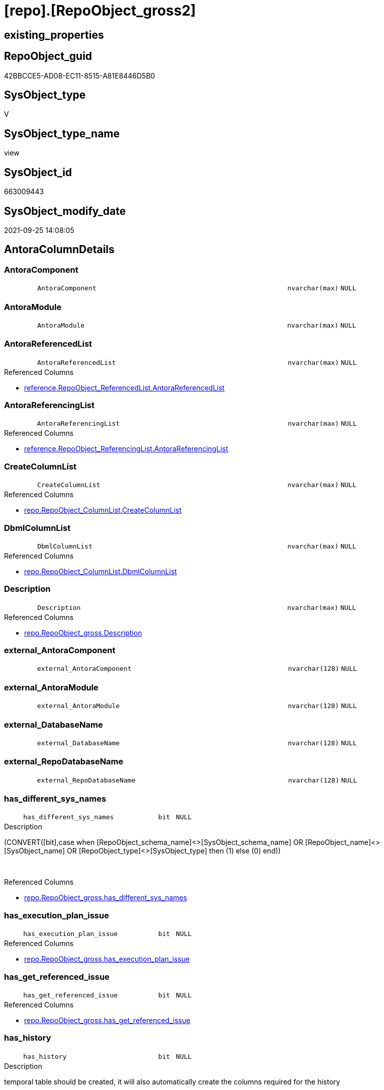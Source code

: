 = [repo].[RepoObject_gross2]

== existing_properties

// tag::existing_properties[]
:ExistsProperty--antorareferencedlist:
:ExistsProperty--antorareferencinglist:
:ExistsProperty--is_repo_managed:
:ExistsProperty--is_ssas:
:ExistsProperty--referencedobjectlist:
:ExistsProperty--sql_modules_definition:
:ExistsProperty--FK:
:ExistsProperty--AntoraIndexList:
:ExistsProperty--Columns:
// end::existing_properties[]

== RepoObject_guid

// tag::RepoObject_guid[]
42BBCCE5-AD08-EC11-8515-A81E8446D5B0
// end::RepoObject_guid[]

== SysObject_type

// tag::SysObject_type[]
V 
// end::SysObject_type[]

== SysObject_type_name

// tag::SysObject_type_name[]
view
// end::SysObject_type_name[]

== SysObject_id

// tag::SysObject_id[]
663009443
// end::SysObject_id[]

== SysObject_modify_date

// tag::SysObject_modify_date[]
2021-09-25 14:08:05
// end::SysObject_modify_date[]

== AntoraColumnDetails

// tag::AntoraColumnDetails[]
[#column-AntoraComponent]
=== AntoraComponent

[cols="d,8m,m,m,m,d"]
|===
|
|AntoraComponent
|nvarchar(max)
|NULL
|
|
|===


[#column-AntoraModule]
=== AntoraModule

[cols="d,8m,m,m,m,d"]
|===
|
|AntoraModule
|nvarchar(max)
|NULL
|
|
|===


[#column-AntoraReferencedList]
=== AntoraReferencedList

[cols="d,8m,m,m,m,d"]
|===
|
|AntoraReferencedList
|nvarchar(max)
|NULL
|
|
|===

.Referenced Columns
--
* xref:reference.RepoObject_ReferencedList.adoc#column-AntoraReferencedList[+reference.RepoObject_ReferencedList.AntoraReferencedList+]
--


[#column-AntoraReferencingList]
=== AntoraReferencingList

[cols="d,8m,m,m,m,d"]
|===
|
|AntoraReferencingList
|nvarchar(max)
|NULL
|
|
|===

.Referenced Columns
--
* xref:reference.RepoObject_ReferencingList.adoc#column-AntoraReferencingList[+reference.RepoObject_ReferencingList.AntoraReferencingList+]
--


[#column-CreateColumnList]
=== CreateColumnList

[cols="d,8m,m,m,m,d"]
|===
|
|CreateColumnList
|nvarchar(max)
|NULL
|
|
|===

.Referenced Columns
--
* xref:repo.RepoObject_ColumnList.adoc#column-CreateColumnList[+repo.RepoObject_ColumnList.CreateColumnList+]
--


[#column-DbmlColumnList]
=== DbmlColumnList

[cols="d,8m,m,m,m,d"]
|===
|
|DbmlColumnList
|nvarchar(max)
|NULL
|
|
|===

.Referenced Columns
--
* xref:repo.RepoObject_ColumnList.adoc#column-DbmlColumnList[+repo.RepoObject_ColumnList.DbmlColumnList+]
--


[#column-Description]
=== Description

[cols="d,8m,m,m,m,d"]
|===
|
|Description
|nvarchar(max)
|NULL
|
|
|===

.Referenced Columns
--
* xref:repo.RepoObject_gross.adoc#column-Description[+repo.RepoObject_gross.Description+]
--


[#column-external_AntoraComponent]
=== external_AntoraComponent

[cols="d,8m,m,m,m,d"]
|===
|
|external_AntoraComponent
|nvarchar(128)
|NULL
|
|
|===


[#column-external_AntoraModule]
=== external_AntoraModule

[cols="d,8m,m,m,m,d"]
|===
|
|external_AntoraModule
|nvarchar(128)
|NULL
|
|
|===


[#column-external_DatabaseName]
=== external_DatabaseName

[cols="d,8m,m,m,m,d"]
|===
|
|external_DatabaseName
|nvarchar(128)
|NULL
|
|
|===


[#column-external_RepoDatabaseName]
=== external_RepoDatabaseName

[cols="d,8m,m,m,m,d"]
|===
|
|external_RepoDatabaseName
|nvarchar(128)
|NULL
|
|
|===


[#column-has_different_sys_names]
=== has_different_sys_names

[cols="d,8m,m,m,m,d"]
|===
|
|has_different_sys_names
|bit
|NULL
|
|
|===

.Description
--
(CONVERT([bit],case when [RepoObject_schema_name]<>[SysObject_schema_name] OR [RepoObject_name]<>[SysObject_name] OR [RepoObject_type]<>[SysObject_type] then (1) else (0) end))
--
{empty} +

.Referenced Columns
--
* xref:repo.RepoObject_gross.adoc#column-has_different_sys_names[+repo.RepoObject_gross.has_different_sys_names+]
--


[#column-has_execution_plan_issue]
=== has_execution_plan_issue

[cols="d,8m,m,m,m,d"]
|===
|
|has_execution_plan_issue
|bit
|NULL
|
|
|===

.Referenced Columns
--
* xref:repo.RepoObject_gross.adoc#column-has_execution_plan_issue[+repo.RepoObject_gross.has_execution_plan_issue+]
--


[#column-has_get_referenced_issue]
=== has_get_referenced_issue

[cols="d,8m,m,m,m,d"]
|===
|
|has_get_referenced_issue
|bit
|NULL
|
|
|===

.Referenced Columns
--
* xref:repo.RepoObject_gross.adoc#column-has_get_referenced_issue[+repo.RepoObject_gross.has_get_referenced_issue+]
--


[#column-has_history]
=== has_history

[cols="d,8m,m,m,m,d"]
|===
|
|has_history
|bit
|NULL
|
|
|===

.Description
--
temporal table should be created, it will also automatically create the columns required for the history
--
{empty} +

.Referenced Columns
--
* xref:repo.RepoObject_gross.adoc#column-has_history[+repo.RepoObject_gross.has_history+]
--


[#column-has_history_columns]
=== has_history_columns

[cols="d,8m,m,m,m,d"]
|===
|
|has_history_columns
|bit
|NULL
|
|
|===

.Description
--
history columns are created. Can be used if only these columns are required, but not the related history table
--
{empty} +

.Referenced Columns
--
* xref:repo.RepoObject_gross.adoc#column-has_history_columns[+repo.RepoObject_gross.has_history_columns+]
--


[#column-history_schema_name]
=== history_schema_name

[cols="d,8m,m,m,m,d"]
|===
|
|history_schema_name
|nvarchar(128)
|NULL
|
|
|===

.Description
--
the final history_schema_name will be defined in xref:sqldb:repo.RepoObject_SqlCreateTable.adoc[] +
it looks like this column here is currently not used and should or could be deleted
--
{empty} +

.Referenced Columns
--
* xref:repo.RepoObject_gross.adoc#column-history_schema_name[+repo.RepoObject_gross.history_schema_name+]
--


[#column-history_table_name]
=== history_table_name

[cols="d,8m,m,m,m,d"]
|===
|
|history_table_name
|nvarchar(128)
|NULL
|
|
|===

.Description
--
the final history_table_name will be defined in xref:sqldb:repo.RepoObject_SqlCreateTable.adoc[] +
it looks like this column here is currently not used and should or could be deleted
--
{empty} +

.Referenced Columns
--
* xref:repo.RepoObject_gross.adoc#column-history_table_name[+repo.RepoObject_gross.history_table_name+]
--


[#column-Inheritance_StringAggSeparatorSql]
=== Inheritance_StringAggSeparatorSql

[cols="d,8m,m,m,m,d"]
|===
|
|Inheritance_StringAggSeparatorSql
|nvarchar(4000)
|NULL
|
|
|===

.Referenced Columns
--
* xref:repo.RepoObject_gross.adoc#column-Inheritance_StringAggSeparatorSql[+repo.RepoObject_gross.Inheritance_StringAggSeparatorSql+]
--


[#column-InheritanceDefinition]
=== InheritanceDefinition

[cols="d,8m,m,m,m,d"]
|===
|
|InheritanceDefinition
|nvarchar(4000)
|NULL
|
|
|===

.Referenced Columns
--
* xref:repo.RepoObject_gross.adoc#column-InheritanceDefinition[+repo.RepoObject_gross.InheritanceDefinition+]
--


[#column-InheritanceType]
=== InheritanceType

[cols="d,8m,m,m,m,d"]
|===
|
|InheritanceType
|tinyint
|NULL
|
|
|===

.Referenced Columns
--
* xref:repo.RepoObject_gross.adoc#column-InheritanceType[+repo.RepoObject_gross.InheritanceType+]
--


[#column-is_DocsExclude]
=== is_DocsExclude

[cols="d,8m,m,m,m,d"]
|===
|
|is_DocsExclude
|bit
|NOT NULL
|
|
|===

.Referenced Columns
--
* xref:repo.RepoObject_gross.adoc#column-is_DocsExclude[+repo.RepoObject_gross.is_DocsExclude+]
--


[#column-is_DocsOutput]
=== is_DocsOutput

[cols="d,8m,m,m,m,d"]
|===
|
|is_DocsOutput
|int
|NULL
|
|
|===

.Referenced Columns
--
* xref:repo.RepoObject_gross.adoc#column-is_DocsOutput[+repo.RepoObject_gross.is_DocsOutput+]
--

.Referencing Columns
--
* xref:docs.RepoObject_Adoc.adoc#column-is_DocsOutput[+docs.RepoObject_Adoc.is_DocsOutput+]
--


[#column-is_external]
=== is_external

[cols="d,8m,m,m,m,d"]
|===
|
|is_external
|bit
|NOT NULL
|
|
|===


[#column-is_in_reference]
=== is_in_reference

[cols="d,8m,m,m,m,d"]
|===
|
|is_in_reference
|int
|NOT NULL
|
|
|===

.Referenced Columns
--
* xref:repo.RepoObject_gross.adoc#column-is_in_reference[+repo.RepoObject_gross.is_in_reference+]
--


[#column-is_persistence]
=== is_persistence

[cols="d,8m,m,m,m,d"]
|===
|
|is_persistence
|bit
|NULL
|
|
|===

.Referenced Columns
--
* xref:repo.RepoObject_gross.adoc#column-is_persistence[+repo.RepoObject_gross.is_persistence+]
--


[#column-is_persistence_check_duplicate_per_pk]
=== is_persistence_check_duplicate_per_pk

[cols="d,8m,m,m,m,d"]
|===
|
|is_persistence_check_duplicate_per_pk
|bit
|NULL
|
|
|===

.Description
--
persistence source should be checked for duplicates per entry in the primary key. +
This requires a (real or virtual) PK defined in the source
--
{empty} +

.Referenced Columns
--
* xref:repo.RepoObject_gross.adoc#column-is_persistence_check_duplicate_per_pk[+repo.RepoObject_gross.is_persistence_check_duplicate_per_pk+]
--


[#column-is_persistence_check_for_empty_source]
=== is_persistence_check_for_empty_source

[cols="d,8m,m,m,m,d"]
|===
|
|is_persistence_check_for_empty_source
|bit
|NULL
|
|
|===

.Description
--
persistence source should be checked empty source, empty source should not be persisted
--
{empty} +

.Referenced Columns
--
* xref:repo.RepoObject_gross.adoc#column-is_persistence_check_for_empty_source[+repo.RepoObject_gross.is_persistence_check_for_empty_source+]
--


[#column-is_persistence_delete_changed]
=== is_persistence_delete_changed

[cols="d,8m,m,m,m,d"]
|===
|
|is_persistence_delete_changed
|bit
|NULL
|
|
|===

.Description
--
changed columns should be deleted in persistence target +
An alternative option is 'is_persistence_update_changed' +
This requires a (real or virtual) PK defined in the source
--
{empty} +

.Referenced Columns
--
* xref:repo.RepoObject_gross.adoc#column-is_persistence_delete_changed[+repo.RepoObject_gross.is_persistence_delete_changed+]
--


[#column-is_persistence_delete_missing]
=== is_persistence_delete_missing

[cols="d,8m,m,m,m,d"]
|===
|
|is_persistence_delete_missing
|bit
|NULL
|
|
|===

.Description
--
missing columns should be deleted in persistence target +
This requires a (real or virtual) PK defined in the source
--
{empty} +

.Referenced Columns
--
* xref:repo.RepoObject_gross.adoc#column-is_persistence_delete_missing[+repo.RepoObject_gross.is_persistence_delete_missing+]
--


[#column-is_persistence_insert]
=== is_persistence_insert

[cols="d,8m,m,m,m,d"]
|===
|
|is_persistence_insert
|bit
|NULL
|
|
|===

.Description
--
missing columns or all columns should be inserted into persistence target +
The final result depends on other settings

* 'is_persistence_truncate' = 1 and 'is_persistence_insert' = 1 will just truncate the persistence target and insert all entries from persistence source
* if a (real or virtual) PK is defined in the source, the insert can be combined with delete and update

--
{empty} +

.Referenced Columns
--
* xref:repo.RepoObject_gross.adoc#column-is_persistence_insert[+repo.RepoObject_gross.is_persistence_insert+]
--


[#column-is_persistence_merge_delete_missing]
=== is_persistence_merge_delete_missing

[cols="d,8m,m,m,m,d"]
|===
|
|is_persistence_merge_delete_missing
|bit
|NULL
|
|
|===

.Description
--
missing columns should be deleted in persistence target +
This requires a (real or virtual) PK defined in the source
--
{empty} +

.Referenced Columns
--
* xref:repo.RepoObject_gross.adoc#column-is_persistence_merge_delete_missing[+repo.RepoObject_gross.is_persistence_merge_delete_missing+]
--


[#column-is_persistence_merge_insert]
=== is_persistence_merge_insert

[cols="d,8m,m,m,m,d"]
|===
|
|is_persistence_merge_insert
|bit
|NULL
|
|
|===

.Description
--
missing columns or all columns should be inserted into persistence target +
The final result depends on other settings

* 'is_persistence_truncate' = 1 and 'is_persistence_insert' = 1 will just truncate the persistence target and insert all entries from persistence source
* if a (real or virtual) PK is defined in the source, the insert can be combined with delete and update

--
{empty} +

.Referenced Columns
--
* xref:repo.RepoObject_gross.adoc#column-is_persistence_merge_insert[+repo.RepoObject_gross.is_persistence_merge_insert+]
--


[#column-is_persistence_merge_update_changed]
=== is_persistence_merge_update_changed

[cols="d,8m,m,m,m,d"]
|===
|
|is_persistence_merge_update_changed
|bit
|NULL
|
|
|===

.Description
--
changed columns should be updated in persistence target +
An alternative option is 'is_persistence_delete_changed' +
This requires a (real or virtual) PK defined in the source
--
{empty} +

.Referenced Columns
--
* xref:repo.RepoObject_gross.adoc#column-is_persistence_merge_update_changed[+repo.RepoObject_gross.is_persistence_merge_update_changed+]
--


[#column-is_persistence_truncate]
=== is_persistence_truncate

[cols="d,8m,m,m,m,d"]
|===
|
|is_persistence_truncate
|bit
|NULL
|
|
|===

.Referenced Columns
--
* xref:repo.RepoObject_gross.adoc#column-is_persistence_truncate[+repo.RepoObject_gross.is_persistence_truncate+]
--


[#column-is_persistence_update_changed]
=== is_persistence_update_changed

[cols="d,8m,m,m,m,d"]
|===
|
|is_persistence_update_changed
|bit
|NULL
|
|
|===

.Description
--
changed columns should be updated in persistence target +
An alternative option is 'is_persistence_delete_changed' +
This requires a (real or virtual) PK defined in the source
--
{empty} +

.Referenced Columns
--
* xref:repo.RepoObject_gross.adoc#column-is_persistence_update_changed[+repo.RepoObject_gross.is_persistence_update_changed+]
--


[#column-is_repo_managed]
=== is_repo_managed

[cols="d,8m,m,m,m,d"]
|===
|
|is_repo_managed
|bit
|NULL
|
|
|===

.Referenced Columns
--
* xref:repo.RepoObject_gross.adoc#column-is_repo_managed[+repo.RepoObject_gross.is_repo_managed+]
--


[#column-is_RepoObject_name_uniqueidentifier]
=== is_RepoObject_name_uniqueidentifier

[cols="d,8m,m,m,m,d"]
|===
|
|is_RepoObject_name_uniqueidentifier
|int
|NOT NULL
|
|
|===

.Description
--
(case when TRY_CAST([RepoObject_name] AS [uniqueidentifier]) IS NULL then (0) else (1) end)
--
{empty} +

.Referenced Columns
--
* xref:repo.RepoObject_gross.adoc#column-is_RepoObject_name_uniqueidentifier[+repo.RepoObject_gross.is_RepoObject_name_uniqueidentifier+]
--


[#column-is_required_ObjectMerge]
=== is_required_ObjectMerge

[cols="d,8m,m,m,m,d"]
|===
|
|is_required_ObjectMerge
|bit
|NULL
|
|
|===

.Referenced Columns
--
* xref:repo.RepoObject_gross.adoc#column-is_required_ObjectMerge[+repo.RepoObject_gross.is_required_ObjectMerge+]
--


[#column-is_ssas]
=== is_ssas

[cols="d,8m,m,m,m,d"]
|===
|
|is_ssas
|bit
|NOT NULL
|
|
|===

.Referenced Columns
--
* xref:repo.RepoObject_gross.adoc#column-is_ssas[+repo.RepoObject_gross.is_ssas+]
--


[#column-is_SysObject_missing]
=== is_SysObject_missing

[cols="d,8m,m,m,m,d"]
|===
|
|is_SysObject_missing
|bit
|NULL
|
|
|===

.Referenced Columns
--
* xref:repo.RepoObject_gross.adoc#column-is_SysObject_missing[+repo.RepoObject_gross.is_SysObject_missing+]
--


[#column-is_SysObject_name_uniqueidentifier]
=== is_SysObject_name_uniqueidentifier

[cols="d,8m,m,m,m,d"]
|===
|
|is_SysObject_name_uniqueidentifier
|int
|NOT NULL
|
|
|===

.Description
--
(case when TRY_CAST([SysObject_name] AS [uniqueidentifier]) IS NULL then (0) else (1) end)
--
{empty} +

.Referenced Columns
--
* xref:repo.RepoObject_gross.adoc#column-is_SysObject_name_uniqueidentifier[+repo.RepoObject_gross.is_SysObject_name_uniqueidentifier+]
--


[#column-modify_dt]
=== modify_dt

[cols="d,8m,m,m,m,d"]
|===
|
|modify_dt
|datetime
|NOT NULL
|
|
|===

.Referenced Columns
--
* xref:repo.RepoObject_gross.adoc#column-modify_dt[+repo.RepoObject_gross.modify_dt+]
--


[#column-node_id]
=== node_id

[cols="d,8m,m,m,m,d"]
|===
|
|node_id
|bigint
|NULL
|
|
|===

.Description
--
(CONVERT([bigint],[SysObject_id])*(10000))
--
{empty} +

.Referenced Columns
--
* xref:repo.RepoObject_gross.adoc#column-node_id[+repo.RepoObject_gross.node_id+]
--


[#column-persistence_source_RepoObject_fullname]
=== persistence_source_RepoObject_fullname

[cols="d,8m,m,m,m,d"]
|===
|
|persistence_source_RepoObject_fullname
|nvarchar(261)
|NULL
|
|
|===

.Description
--
(concat('[',[RepoObject_schema_name],'].[',[RepoObject_name],']'))
--
{empty} +

.Referenced Columns
--
* xref:repo.RepoObject_gross.adoc#column-persistence_source_RepoObject_fullname[+repo.RepoObject_gross.persistence_source_RepoObject_fullname+]
--


[#column-persistence_source_RepoObject_fullname2]
=== persistence_source_RepoObject_fullname2

[cols="d,8m,m,m,m,d"]
|===
|
|persistence_source_RepoObject_fullname2
|nvarchar(257)
|NULL
|
|
|===

.Description
--
(concat([RepoObject_schema_name],'.',[RepoObject_name]))
--
{empty} +

.Referenced Columns
--
* xref:repo.RepoObject_gross.adoc#column-persistence_source_RepoObject_fullname2[+repo.RepoObject_gross.persistence_source_RepoObject_fullname2+]
--


[#column-persistence_source_RepoObject_guid]
=== persistence_source_RepoObject_guid

[cols="d,8m,m,m,m,d"]
|===
|
|persistence_source_RepoObject_guid
|uniqueidentifier
|NULL
|
|
|===

.Referenced Columns
--
* xref:repo.RepoObject_gross.adoc#column-persistence_source_RepoObject_guid[+repo.RepoObject_gross.persistence_source_RepoObject_guid+]
--


[#column-persistence_source_RepoObject_xref]
=== persistence_source_RepoObject_xref

[cols="d,8m,m,m,m,d"]
|===
|
|persistence_source_RepoObject_xref
|nvarchar(269)
|NULL
|
|
|===

.Referenced Columns
--
* xref:repo.RepoObject_gross.adoc#column-persistence_source_RepoObject_xref[+repo.RepoObject_gross.persistence_source_RepoObject_xref+]
--


[#column-persistence_source_SysObject_fullname]
=== persistence_source_SysObject_fullname

[cols="d,8m,m,m,m,d"]
|===
|
|persistence_source_SysObject_fullname
|nvarchar(261)
|NULL
|
|
|===

.Description
--
(concat('[',[SysObject_schema_name],'].[',[SysObject_name],']'))
--
{empty} +

.Referenced Columns
--
* xref:repo.RepoObject_gross.adoc#column-persistence_source_SysObject_fullname[+repo.RepoObject_gross.persistence_source_SysObject_fullname+]
--


[#column-persistence_source_SysObject_fullname2]
=== persistence_source_SysObject_fullname2

[cols="d,8m,m,m,m,d"]
|===
|
|persistence_source_SysObject_fullname2
|nvarchar(257)
|NULL
|
|
|===

.Description
--
(concat([SysObject_schema_name],'.',[SysObject_name]))
--
{empty} +

.Referenced Columns
--
* xref:repo.RepoObject_gross.adoc#column-persistence_source_SysObject_fullname2[+repo.RepoObject_gross.persistence_source_SysObject_fullname2+]
--


[#column-persistence_source_SysObject_xref]
=== persistence_source_SysObject_xref

[cols="d,8m,m,m,m,d"]
|===
|
|persistence_source_SysObject_xref
|nvarchar(269)
|NULL
|
|
|===

.Referenced Columns
--
* xref:repo.RepoObject_gross.adoc#column-persistence_source_SysObject_xref[+repo.RepoObject_gross.persistence_source_SysObject_xref+]
--


[#column-PersistenceCompareColumnList]
=== PersistenceCompareColumnList

[cols="d,8m,m,m,m,d"]
|===
|
|PersistenceCompareColumnList
|nvarchar(max)
|NULL
|
|
|===

.Referenced Columns
--
* xref:repo.RepoObject_ColumnList.adoc#column-PersistenceCompareColumnList[+repo.RepoObject_ColumnList.PersistenceCompareColumnList+]
--


[#column-PersistenceInsertColumnList]
=== PersistenceInsertColumnList

[cols="d,8m,m,m,m,d"]
|===
|
|PersistenceInsertColumnList
|nvarchar(max)
|NULL
|
|
|===

.Referenced Columns
--
* xref:repo.RepoObject_ColumnList.adoc#column-PersistenceInsertColumnList[+repo.RepoObject_ColumnList.PersistenceInsertColumnList+]
--


[#column-PersistenceUpdateColumnList]
=== PersistenceUpdateColumnList

[cols="d,8m,m,m,m,d"]
|===
|
|PersistenceUpdateColumnList
|nvarchar(max)
|NULL
|
|
|===

.Referenced Columns
--
* xref:repo.RepoObject_ColumnList.adoc#column-PersistenceUpdateColumnList[+repo.RepoObject_ColumnList.PersistenceUpdateColumnList+]
--


[#column-pk_index_guid]
=== pk_index_guid

[cols="d,8m,m,m,m,d"]
|===
|
|pk_index_guid
|uniqueidentifier
|NULL
|
|
|===

.Referenced Columns
--
* xref:repo.RepoObject_gross.adoc#column-pk_index_guid[+repo.RepoObject_gross.pk_index_guid+]
--


[#column-pk_IndexPatternColumnDatatype]
=== pk_IndexPatternColumnDatatype

[cols="d,8m,m,m,m,d"]
|===
|
|pk_IndexPatternColumnDatatype
|nvarchar(4000)
|NULL
|
|
|===

.Referenced Columns
--
* xref:repo.RepoObject_gross.adoc#column-pk_IndexPatternColumnDatatype[+repo.RepoObject_gross.pk_IndexPatternColumnDatatype+]
--


[#column-pk_IndexPatternColumnName]
=== pk_IndexPatternColumnName

[cols="d,8m,m,m,m,d"]
|===
|
|pk_IndexPatternColumnName
|nvarchar(4000)
|NULL
|
|
|===

.Referenced Columns
--
* xref:repo.RepoObject_gross.adoc#column-pk_IndexPatternColumnName[+repo.RepoObject_gross.pk_IndexPatternColumnName+]
--


[#column-pk_IndexPatternColumnName_new]
=== pk_IndexPatternColumnName_new

[cols="d,8m,m,m,m,d"]
|===
|
|pk_IndexPatternColumnName_new
|nvarchar(4000)
|NULL
|
|
|===

.Referenced Columns
--
* xref:repo.RepoObject_gross.adoc#column-pk_IndexPatternColumnName_new[+repo.RepoObject_gross.pk_IndexPatternColumnName_new+]
--


[#column-pk_IndexSemanticGroup]
=== pk_IndexSemanticGroup

[cols="d,8m,m,m,m,d"]
|===
|
|pk_IndexSemanticGroup
|nvarchar(512)
|NULL
|
|
|===

.Referenced Columns
--
* xref:repo.RepoObject_gross.adoc#column-pk_IndexSemanticGroup[+repo.RepoObject_gross.pk_IndexSemanticGroup+]
--


[#column-Property_ms_description]
=== Property_ms_description

[cols="d,8m,m,m,m,d"]
|===
|
|Property_ms_description
|nvarchar(4000)
|NULL
|
|
|===

.Referenced Columns
--
* xref:repo.RepoObject_gross.adoc#column-Property_ms_description[+repo.RepoObject_gross.Property_ms_description+]
--


[#column-Repo_history_table_guid]
=== Repo_history_table_guid

[cols="d,8m,m,m,m,d"]
|===
|
|Repo_history_table_guid
|uniqueidentifier
|NULL
|
|
|===

.Referenced Columns
--
* xref:repo.RepoObject_gross.adoc#column-Repo_history_table_guid[+repo.RepoObject_gross.Repo_history_table_guid+]
--


[#column-Repo_temporal_type]
=== Repo_temporal_type

[cols="d,8m,m,m,m,d"]
|===
|
|Repo_temporal_type
|tinyint
|NULL
|
|
|===

.Description
--
reference in [repo_sys].[type]
--
{empty} +

.Referenced Columns
--
* xref:repo.RepoObject_gross.adoc#column-Repo_temporal_type[+repo.RepoObject_gross.Repo_temporal_type+]
--


[#column-RepoObject_fullname]
=== RepoObject_fullname

[cols="d,8m,m,m,m,d"]
|===
|
|RepoObject_fullname
|nvarchar(261)
|NOT NULL
|
|
|===

.Description
--
(concat('[',[RepoObject_schema_name],'].[',[RepoObject_name],']'))
--
{empty} +

.Referenced Columns
--
* xref:repo.RepoObject_gross.adoc#column-RepoObject_fullname[+repo.RepoObject_gross.RepoObject_fullname+]
--


[#column-RepoObject_fullname2]
=== RepoObject_fullname2

[cols="d,8m,m,m,m,d"]
|===
|
|RepoObject_fullname2
|nvarchar(257)
|NOT NULL
|
|
|===

.Description
--
(concat([RepoObject_schema_name],'.',[RepoObject_name]))
--
{empty} +

.Referenced Columns
--
* xref:repo.RepoObject_gross.adoc#column-RepoObject_fullname2[+repo.RepoObject_gross.RepoObject_fullname2+]
--


[#column-RepoObject_guid]
=== RepoObject_guid

[cols="d,8m,m,m,m,d"]
|===
|
|RepoObject_guid
|uniqueidentifier
|NOT NULL
|
|
|===

.Referenced Columns
--
* xref:repo.RepoObject_gross.adoc#column-RepoObject_guid[+repo.RepoObject_gross.RepoObject_guid+]
--

.Referencing Columns
--
* xref:docs.RepoObject_Adoc.adoc#column-RepoObject_guid[+docs.RepoObject_Adoc.RepoObject_guid+]
* xref:property.RepoObjectProperty_Collect_source_ROGross.adoc#column-RepoObject_guid[+property.RepoObjectProperty_Collect_source_ROGross.RepoObject_guid+]
--


[#column-RepoObject_name]
=== RepoObject_name

[cols="d,8m,m,m,m,d"]
|===
|
|RepoObject_name
|nvarchar(128)
|NOT NULL
|
|
|===

.Referenced Columns
--
* xref:repo.RepoObject_gross.adoc#column-RepoObject_name[+repo.RepoObject_gross.RepoObject_name+]
--


[#column-RepoObject_Referencing_Count]
=== RepoObject_Referencing_Count

[cols="d,8m,m,m,m,d"]
|===
|
|RepoObject_Referencing_Count
|int
|NULL
|
|
|===

.Referenced Columns
--
* xref:repo.RepoObject_gross.adoc#column-RepoObject_Referencing_Count[+repo.RepoObject_gross.RepoObject_Referencing_Count+]
--


[#column-RepoObject_schema_name]
=== RepoObject_schema_name

[cols="d,8m,m,m,m,d"]
|===
|
|RepoObject_schema_name
|nvarchar(128)
|NOT NULL
|
|
|===

.Referenced Columns
--
* xref:repo.RepoObject_gross.adoc#column-RepoObject_schema_name[+repo.RepoObject_gross.RepoObject_schema_name+]
--


[#column-RepoObject_type]
=== RepoObject_type

[cols="d,8m,m,m,m,d"]
|===
|
|RepoObject_type
|char(2)
|NOT NULL
|
|
|===

.Description
--
reference in [repo_sys].[type]
--
{empty} +

.Referenced Columns
--
* xref:repo.RepoObject_gross.adoc#column-RepoObject_type[+repo.RepoObject_gross.RepoObject_type+]
--


[#column-RepoObject_type_name]
=== RepoObject_type_name

[cols="d,8m,m,m,m,d"]
|===
|
|RepoObject_type_name
|nvarchar(128)
|NULL
|
|
|===

.Referenced Columns
--
* xref:repo.RepoObject_gross.adoc#column-RepoObject_type_name[+repo.RepoObject_gross.RepoObject_type_name+]
--


[#column-source_filter]
=== source_filter

[cols="d,8m,m,m,m,d"]
|===
|
|source_filter
|nvarchar(4000)
|NULL
|
|
|===

.Referenced Columns
--
* xref:repo.RepoObject_gross.adoc#column-source_filter[+repo.RepoObject_gross.source_filter+]
--


[#column-sql_modules_antora]
=== sql_modules_antora

[cols="d,8m,m,m,m,d"]
|===
|
|sql_modules_antora
|nvarchar(max)
|NULL
|
|
|===


[#column-sql_modules_definition]
=== sql_modules_definition

[cols="d,8m,m,m,m,d"]
|===
|
|sql_modules_definition
|nvarchar(max)
|NULL
|
|
|===

.Referenced Columns
--
* xref:sqlparse.RepoObject_SqlModules_Repo_Sys.adoc#column-sql_modules_definition[+sqlparse.RepoObject_SqlModules_Repo_Sys.sql_modules_definition+]
--


[#column-sql_modules_formatted]
=== sql_modules_formatted

[cols="d,8m,m,m,m,d"]
|===
|
|sql_modules_formatted
|nvarchar(max)
|NULL
|
|
|===

.Referenced Columns
--
* xref:sqlparse.RepoObject_SqlModules_Repo_Sys.adoc#column-sql_modules_formatted[+sqlparse.RepoObject_SqlModules_Repo_Sys.sql_modules_formatted+]
--


[#column-sql_modules_formatted2]
=== sql_modules_formatted2

[cols="d,8m,m,m,m,d"]
|===
|
|sql_modules_formatted2
|nvarchar(max)
|NULL
|
|
|===

.Referenced Columns
--
* xref:sqlparse.RepoObject_SqlModules_Repo_Sys.adoc#column-sql_modules_formatted2[+sqlparse.RepoObject_SqlModules_Repo_Sys.sql_modules_formatted2+]
--


[#column-SysObject_fullname]
=== SysObject_fullname

[cols="d,8m,m,m,m,d"]
|===
|
|SysObject_fullname
|nvarchar(261)
|NOT NULL
|
|
|===

.Description
--
(concat('[',[SysObject_schema_name],'].[',[SysObject_name],']'))
--
{empty} +

.Referenced Columns
--
* xref:repo.RepoObject_gross.adoc#column-SysObject_fullname[+repo.RepoObject_gross.SysObject_fullname+]
--


[#column-SysObject_fullname2]
=== SysObject_fullname2

[cols="d,8m,m,m,m,d"]
|===
|
|SysObject_fullname2
|nvarchar(257)
|NOT NULL
|
|
|===

.Description
--
(concat([SysObject_schema_name],'.',[SysObject_name]))
--
{empty} +

.Referenced Columns
--
* xref:repo.RepoObject_gross.adoc#column-SysObject_fullname2[+repo.RepoObject_gross.SysObject_fullname2+]
--


[#column-SysObject_id]
=== SysObject_id

[cols="d,8m,m,m,m,d"]
|===
|
|SysObject_id
|int
|NULL
|
|
|===

.Referenced Columns
--
* xref:repo.RepoObject_gross.adoc#column-SysObject_id[+repo.RepoObject_gross.SysObject_id+]
--


[#column-SysObject_modify_date]
=== SysObject_modify_date

[cols="d,8m,m,m,m,d"]
|===
|
|SysObject_modify_date
|datetime
|NULL
|
|
|===

.Referenced Columns
--
* xref:repo.RepoObject_gross.adoc#column-SysObject_modify_date[+repo.RepoObject_gross.SysObject_modify_date+]
--


[#column-SysObject_name]
=== SysObject_name

[cols="d,8m,m,m,m,d"]
|===
|
|SysObject_name
|nvarchar(128)
|NOT NULL
|
|
|===

.Referenced Columns
--
* xref:repo.RepoObject_gross.adoc#column-SysObject_name[+repo.RepoObject_gross.SysObject_name+]
--


[#column-SysObject_parent_object_id]
=== SysObject_parent_object_id

[cols="d,8m,m,m,m,d"]
|===
|
|SysObject_parent_object_id
|int
|NOT NULL
|
|
|===

.Referenced Columns
--
* xref:repo.RepoObject_gross.adoc#column-SysObject_parent_object_id[+repo.RepoObject_gross.SysObject_parent_object_id+]
--


[#column-SysObject_query_executed_dt]
=== SysObject_query_executed_dt

[cols="d,8m,m,m,m,d"]
|===
|
|SysObject_query_executed_dt
|datetime
|NULL
|
|
|===

.Referenced Columns
--
* xref:repo.RepoObject_gross.adoc#column-SysObject_query_executed_dt[+repo.RepoObject_gross.SysObject_query_executed_dt+]
--


[#column-SysObject_query_plan]
=== SysObject_query_plan

[cols="d,8m,m,m,m,d"]
|===
|
|SysObject_query_plan
|xml
|NULL
|
|
|===

.Referenced Columns
--
* xref:repo.RepoObject_gross.adoc#column-SysObject_query_plan[+repo.RepoObject_gross.SysObject_query_plan+]
--


[#column-SysObject_query_sql]
=== SysObject_query_sql

[cols="d,8m,m,m,m,d"]
|===
|
|SysObject_query_sql
|nvarchar(406)
|NOT NULL
|
|
|===

.Description
--
(concat('SELECT * FROM [',[repo].[fs_dwh_database_name](),'].[',[SysObject_schema_name],'].[',[SysObject_name],']'))
--
{empty} +

.Referenced Columns
--
* xref:repo.RepoObject_gross.adoc#column-SysObject_query_sql[+repo.RepoObject_gross.SysObject_query_sql+]
--


[#column-SysObject_schema_name]
=== SysObject_schema_name

[cols="d,8m,m,m,m,d"]
|===
|
|SysObject_schema_name
|nvarchar(128)
|NOT NULL
|
|
|===

.Referenced Columns
--
* xref:repo.RepoObject_gross.adoc#column-SysObject_schema_name[+repo.RepoObject_gross.SysObject_schema_name+]
--


[#column-SysObject_type]
=== SysObject_type

[cols="d,8m,m,m,m,d"]
|===
|
|SysObject_type
|char(2)
|NULL
|
|
|===

.Description
--
reference in [repo_sys].[type]
--
{empty} +

.Referenced Columns
--
* xref:repo.RepoObject_gross.adoc#column-SysObject_type[+repo.RepoObject_gross.SysObject_type+]
--


[#column-SysObject_type_name]
=== SysObject_type_name

[cols="d,8m,m,m,m,d"]
|===
|
|SysObject_type_name
|nvarchar(128)
|NULL
|
|
|===

.Referenced Columns
--
* xref:repo.RepoObject_gross.adoc#column-SysObject_type_name[+repo.RepoObject_gross.SysObject_type_name+]
--


[#column-tables_dataCategory]
=== tables_dataCategory

[cols="d,8m,m,m,m,d"]
|===
|
|tables_dataCategory
|nvarchar(500)
|NULL
|
|
|===

.Referenced Columns
--
* xref:repo.RepoObject_gross.adoc#column-tables_dataCategory[+repo.RepoObject_gross.tables_dataCategory+]
--


[#column-tables_description]
=== tables_description

[cols="d,8m,m,m,m,d"]
|===
|
|tables_description
|nvarchar(max)
|NULL
|
|
|===

.Referenced Columns
--
* xref:repo.RepoObject_gross.adoc#column-tables_description[+repo.RepoObject_gross.tables_description+]
--


[#column-tables_isHidden]
=== tables_isHidden

[cols="d,8m,m,m,m,d"]
|===
|
|tables_isHidden
|bit
|NULL
|
|
|===

.Referenced Columns
--
* xref:repo.RepoObject_gross.adoc#column-tables_isHidden[+repo.RepoObject_gross.tables_isHidden+]
--


[#column-target_filter]
=== target_filter

[cols="d,8m,m,m,m,d"]
|===
|
|target_filter
|nvarchar(4000)
|NULL
|
|
|===

.Referenced Columns
--
* xref:repo.RepoObject_gross.adoc#column-target_filter[+repo.RepoObject_gross.target_filter+]
--


[#column-temporal_type]
=== temporal_type

[cols="d,8m,m,m,m,d"]
|===
|
|temporal_type
|tinyint
|NULL
|
|
|===

.Description
--
(CONVERT([tinyint],case [has_history] when (1) then (2) else (0) end))
--
{empty} +

.Referenced Columns
--
* xref:repo.RepoObject_gross.adoc#column-temporal_type[+repo.RepoObject_gross.temporal_type+]
--


[#column-usp_persistence_name]
=== usp_persistence_name

[cols="d,8m,m,m,m,d"]
|===
|
|usp_persistence_name
|nvarchar(140)
|NOT NULL
|
|
|===

.Description
--
('usp_PERSIST_'+[RepoObject_name])
--
{empty} +

.Referenced Columns
--
* xref:repo.RepoObject_gross.adoc#column-usp_persistence_name[+repo.RepoObject_gross.usp_persistence_name+]
--


[#column-usp_persistence_RepoObject_guid]
=== usp_persistence_RepoObject_guid

[cols="d,8m,m,m,m,d"]
|===
|
|usp_persistence_RepoObject_guid
|uniqueidentifier
|NULL
|
|
|===

.Referenced Columns
--
* xref:repo.RepoObject_gross.adoc#column-usp_persistence_RepoObject_guid[+repo.RepoObject_gross.usp_persistence_RepoObject_guid+]
--


[#column-uspgenerator_usp_id]
=== uspgenerator_usp_id

[cols="d,8m,m,m,m,d"]
|===
|
|uspgenerator_usp_id
|int
|NULL
|
|
|===

.Referenced Columns
--
* xref:repo.RepoObject_gross.adoc#column-uspgenerator_usp_id[+repo.RepoObject_gross.uspgenerator_usp_id+]
--


// end::AntoraColumnDetails[]

== AntoraMeasureDetails

// tag::AntoraMeasureDetails[]

// end::AntoraMeasureDetails[]

== AntoraPkColumnTableRows

// tag::AntoraPkColumnTableRows[]































































































// end::AntoraPkColumnTableRows[]

== AntoraNonPkColumnTableRows

// tag::AntoraNonPkColumnTableRows[]
|
|<<column-AntoraComponent>>
|nvarchar(max)
|NULL
|
|

|
|<<column-AntoraModule>>
|nvarchar(max)
|NULL
|
|

|
|<<column-AntoraReferencedList>>
|nvarchar(max)
|NULL
|
|

|
|<<column-AntoraReferencingList>>
|nvarchar(max)
|NULL
|
|

|
|<<column-CreateColumnList>>
|nvarchar(max)
|NULL
|
|

|
|<<column-DbmlColumnList>>
|nvarchar(max)
|NULL
|
|

|
|<<column-Description>>
|nvarchar(max)
|NULL
|
|

|
|<<column-external_AntoraComponent>>
|nvarchar(128)
|NULL
|
|

|
|<<column-external_AntoraModule>>
|nvarchar(128)
|NULL
|
|

|
|<<column-external_DatabaseName>>
|nvarchar(128)
|NULL
|
|

|
|<<column-external_RepoDatabaseName>>
|nvarchar(128)
|NULL
|
|

|
|<<column-has_different_sys_names>>
|bit
|NULL
|
|

|
|<<column-has_execution_plan_issue>>
|bit
|NULL
|
|

|
|<<column-has_get_referenced_issue>>
|bit
|NULL
|
|

|
|<<column-has_history>>
|bit
|NULL
|
|

|
|<<column-has_history_columns>>
|bit
|NULL
|
|

|
|<<column-history_schema_name>>
|nvarchar(128)
|NULL
|
|

|
|<<column-history_table_name>>
|nvarchar(128)
|NULL
|
|

|
|<<column-Inheritance_StringAggSeparatorSql>>
|nvarchar(4000)
|NULL
|
|

|
|<<column-InheritanceDefinition>>
|nvarchar(4000)
|NULL
|
|

|
|<<column-InheritanceType>>
|tinyint
|NULL
|
|

|
|<<column-is_DocsExclude>>
|bit
|NOT NULL
|
|

|
|<<column-is_DocsOutput>>
|int
|NULL
|
|

|
|<<column-is_external>>
|bit
|NOT NULL
|
|

|
|<<column-is_in_reference>>
|int
|NOT NULL
|
|

|
|<<column-is_persistence>>
|bit
|NULL
|
|

|
|<<column-is_persistence_check_duplicate_per_pk>>
|bit
|NULL
|
|

|
|<<column-is_persistence_check_for_empty_source>>
|bit
|NULL
|
|

|
|<<column-is_persistence_delete_changed>>
|bit
|NULL
|
|

|
|<<column-is_persistence_delete_missing>>
|bit
|NULL
|
|

|
|<<column-is_persistence_insert>>
|bit
|NULL
|
|

|
|<<column-is_persistence_merge_delete_missing>>
|bit
|NULL
|
|

|
|<<column-is_persistence_merge_insert>>
|bit
|NULL
|
|

|
|<<column-is_persistence_merge_update_changed>>
|bit
|NULL
|
|

|
|<<column-is_persistence_truncate>>
|bit
|NULL
|
|

|
|<<column-is_persistence_update_changed>>
|bit
|NULL
|
|

|
|<<column-is_repo_managed>>
|bit
|NULL
|
|

|
|<<column-is_RepoObject_name_uniqueidentifier>>
|int
|NOT NULL
|
|

|
|<<column-is_required_ObjectMerge>>
|bit
|NULL
|
|

|
|<<column-is_ssas>>
|bit
|NOT NULL
|
|

|
|<<column-is_SysObject_missing>>
|bit
|NULL
|
|

|
|<<column-is_SysObject_name_uniqueidentifier>>
|int
|NOT NULL
|
|

|
|<<column-modify_dt>>
|datetime
|NOT NULL
|
|

|
|<<column-node_id>>
|bigint
|NULL
|
|

|
|<<column-persistence_source_RepoObject_fullname>>
|nvarchar(261)
|NULL
|
|

|
|<<column-persistence_source_RepoObject_fullname2>>
|nvarchar(257)
|NULL
|
|

|
|<<column-persistence_source_RepoObject_guid>>
|uniqueidentifier
|NULL
|
|

|
|<<column-persistence_source_RepoObject_xref>>
|nvarchar(269)
|NULL
|
|

|
|<<column-persistence_source_SysObject_fullname>>
|nvarchar(261)
|NULL
|
|

|
|<<column-persistence_source_SysObject_fullname2>>
|nvarchar(257)
|NULL
|
|

|
|<<column-persistence_source_SysObject_xref>>
|nvarchar(269)
|NULL
|
|

|
|<<column-PersistenceCompareColumnList>>
|nvarchar(max)
|NULL
|
|

|
|<<column-PersistenceInsertColumnList>>
|nvarchar(max)
|NULL
|
|

|
|<<column-PersistenceUpdateColumnList>>
|nvarchar(max)
|NULL
|
|

|
|<<column-pk_index_guid>>
|uniqueidentifier
|NULL
|
|

|
|<<column-pk_IndexPatternColumnDatatype>>
|nvarchar(4000)
|NULL
|
|

|
|<<column-pk_IndexPatternColumnName>>
|nvarchar(4000)
|NULL
|
|

|
|<<column-pk_IndexPatternColumnName_new>>
|nvarchar(4000)
|NULL
|
|

|
|<<column-pk_IndexSemanticGroup>>
|nvarchar(512)
|NULL
|
|

|
|<<column-Property_ms_description>>
|nvarchar(4000)
|NULL
|
|

|
|<<column-Repo_history_table_guid>>
|uniqueidentifier
|NULL
|
|

|
|<<column-Repo_temporal_type>>
|tinyint
|NULL
|
|

|
|<<column-RepoObject_fullname>>
|nvarchar(261)
|NOT NULL
|
|

|
|<<column-RepoObject_fullname2>>
|nvarchar(257)
|NOT NULL
|
|

|
|<<column-RepoObject_guid>>
|uniqueidentifier
|NOT NULL
|
|

|
|<<column-RepoObject_name>>
|nvarchar(128)
|NOT NULL
|
|

|
|<<column-RepoObject_Referencing_Count>>
|int
|NULL
|
|

|
|<<column-RepoObject_schema_name>>
|nvarchar(128)
|NOT NULL
|
|

|
|<<column-RepoObject_type>>
|char(2)
|NOT NULL
|
|

|
|<<column-RepoObject_type_name>>
|nvarchar(128)
|NULL
|
|

|
|<<column-source_filter>>
|nvarchar(4000)
|NULL
|
|

|
|<<column-sql_modules_antora>>
|nvarchar(max)
|NULL
|
|

|
|<<column-sql_modules_definition>>
|nvarchar(max)
|NULL
|
|

|
|<<column-sql_modules_formatted>>
|nvarchar(max)
|NULL
|
|

|
|<<column-sql_modules_formatted2>>
|nvarchar(max)
|NULL
|
|

|
|<<column-SysObject_fullname>>
|nvarchar(261)
|NOT NULL
|
|

|
|<<column-SysObject_fullname2>>
|nvarchar(257)
|NOT NULL
|
|

|
|<<column-SysObject_id>>
|int
|NULL
|
|

|
|<<column-SysObject_modify_date>>
|datetime
|NULL
|
|

|
|<<column-SysObject_name>>
|nvarchar(128)
|NOT NULL
|
|

|
|<<column-SysObject_parent_object_id>>
|int
|NOT NULL
|
|

|
|<<column-SysObject_query_executed_dt>>
|datetime
|NULL
|
|

|
|<<column-SysObject_query_plan>>
|xml
|NULL
|
|

|
|<<column-SysObject_query_sql>>
|nvarchar(406)
|NOT NULL
|
|

|
|<<column-SysObject_schema_name>>
|nvarchar(128)
|NOT NULL
|
|

|
|<<column-SysObject_type>>
|char(2)
|NULL
|
|

|
|<<column-SysObject_type_name>>
|nvarchar(128)
|NULL
|
|

|
|<<column-tables_dataCategory>>
|nvarchar(500)
|NULL
|
|

|
|<<column-tables_description>>
|nvarchar(max)
|NULL
|
|

|
|<<column-tables_isHidden>>
|bit
|NULL
|
|

|
|<<column-target_filter>>
|nvarchar(4000)
|NULL
|
|

|
|<<column-temporal_type>>
|tinyint
|NULL
|
|

|
|<<column-usp_persistence_name>>
|nvarchar(140)
|NOT NULL
|
|

|
|<<column-usp_persistence_RepoObject_guid>>
|uniqueidentifier
|NULL
|
|

|
|<<column-uspgenerator_usp_id>>
|int
|NULL
|
|

// end::AntoraNonPkColumnTableRows[]

== AntoraIndexList

// tag::AntoraIndexList[]

[#index-idx_RepoObject_gross22x_1]
=== idx_RepoObject_gross2++__++1

* IndexSemanticGroup: xref:other/IndexSemanticGroup.adoc#openingbracketnoblankgroupclosingbracket[no_group]
+
--
* <<column-RepoObject_guid>>; uniqueidentifier
--
* PK, Unique, Real: 0, 0, 0


[#index-idx_RepoObject_gross22x_2]
=== idx_RepoObject_gross2++__++2

* IndexSemanticGroup: xref:other/IndexSemanticGroup.adoc#openingbracketnoblankgroupclosingbracket[no_group]
+
--
* <<column-usp_persistence_RepoObject_guid>>; uniqueidentifier
--
* PK, Unique, Real: 0, 0, 0


[#index-idx_RepoObject_gross22x_3]
=== idx_RepoObject_gross2++__++3

* IndexSemanticGroup: xref:other/IndexSemanticGroup.adoc#openingbracketnoblankgroupclosingbracket[no_group]
+
--
* <<column-SysObject_schema_name>>; nvarchar(128)
* <<column-SysObject_name>>; nvarchar(128)
--
* PK, Unique, Real: 0, 0, 0


[#index-idx_RepoObject_gross22x_4]
=== idx_RepoObject_gross2++__++4

* IndexSemanticGroup: xref:other/IndexSemanticGroup.adoc#openingbracketnoblankgroupclosingbracket[no_group]
+
--
* <<column-RepoObject_schema_name>>; nvarchar(128)
* <<column-RepoObject_name>>; nvarchar(128)
--
* PK, Unique, Real: 0, 0, 0


[#index-idx_RepoObject_gross22x_5]
=== idx_RepoObject_gross2++__++5

* IndexSemanticGroup: xref:other/IndexSemanticGroup.adoc#openingbracketnoblankgroupclosingbracket[no_group]
+
--
* <<column-uspgenerator_usp_id>>; int
--
* PK, Unique, Real: 0, 0, 0


[#index-idx_RepoObject_gross22x_6]
=== idx_RepoObject_gross2++__++6

* IndexSemanticGroup: xref:other/IndexSemanticGroup.adoc#openingbracketnoblankgroupclosingbracket[no_group]
+
--
* <<column-pk_index_guid>>; uniqueidentifier
--
* PK, Unique, Real: 0, 0, 0

// end::AntoraIndexList[]

== AntoraParameterList

// tag::AntoraParameterList[]

// end::AntoraParameterList[]

== Other tags

source: property.RepoObjectProperty_cross As rop_cross


=== AdocUspSteps

// tag::adocuspsteps[]

// end::adocuspsteps[]


=== AntoraReferencedList

// tag::antorareferencedlist[]
* xref:reference.RepoObject_ReferencedList.adoc[]
* xref:reference.RepoObject_ReferencingList.adoc[]
* xref:repo.RepoObject_ColumnList.adoc[]
* xref:repo.RepoObject_gross.adoc[]
* xref:sqlparse.RepoObject_SqlModules_Repo_Sys.adoc[]
// end::antorareferencedlist[]


=== AntoraReferencingList

// tag::antorareferencinglist[]
* xref:docs.RepoObject_Adoc.adoc[]
* xref:property.RepoObjectProperty_Collect_source_ROGross.adoc[]
* xref:uspgenerator.GeneratorUspStep_Persistence_src.adoc[]
// end::antorareferencinglist[]


=== Description

// tag::description[]

// end::description[]


=== exampleUsage

// tag::exampleusage[]

// end::exampleusage[]


=== exampleUsage_2

// tag::exampleusage_2[]

// end::exampleusage_2[]


=== exampleUsage_3

// tag::exampleusage_3[]

// end::exampleusage_3[]


=== exampleUsage_4

// tag::exampleusage_4[]

// end::exampleusage_4[]


=== exampleUsage_5

// tag::exampleusage_5[]

// end::exampleusage_5[]


=== exampleWrong_Usage

// tag::examplewrong_usage[]

// end::examplewrong_usage[]


=== has_execution_plan_issue

// tag::has_execution_plan_issue[]

// end::has_execution_plan_issue[]


=== has_get_referenced_issue

// tag::has_get_referenced_issue[]

// end::has_get_referenced_issue[]


=== has_history

// tag::has_history[]

// end::has_history[]


=== has_history_columns

// tag::has_history_columns[]

// end::has_history_columns[]


=== InheritanceType

// tag::inheritancetype[]

// end::inheritancetype[]


=== is_persistence

// tag::is_persistence[]

// end::is_persistence[]


=== is_persistence_check_duplicate_per_pk

// tag::is_persistence_check_duplicate_per_pk[]

// end::is_persistence_check_duplicate_per_pk[]


=== is_persistence_check_for_empty_source

// tag::is_persistence_check_for_empty_source[]

// end::is_persistence_check_for_empty_source[]


=== is_persistence_delete_changed

// tag::is_persistence_delete_changed[]

// end::is_persistence_delete_changed[]


=== is_persistence_delete_missing

// tag::is_persistence_delete_missing[]

// end::is_persistence_delete_missing[]


=== is_persistence_insert

// tag::is_persistence_insert[]

// end::is_persistence_insert[]


=== is_persistence_truncate

// tag::is_persistence_truncate[]

// end::is_persistence_truncate[]


=== is_persistence_update_changed

// tag::is_persistence_update_changed[]

// end::is_persistence_update_changed[]


=== is_repo_managed

// tag::is_repo_managed[]
0
// end::is_repo_managed[]


=== is_ssas

// tag::is_ssas[]
0
// end::is_ssas[]


=== microsoft_database_tools_support

// tag::microsoft_database_tools_support[]

// end::microsoft_database_tools_support[]


=== MS_Description

// tag::ms_description[]

// end::ms_description[]


=== persistence_source_RepoObject_fullname

// tag::persistence_source_repoobject_fullname[]

// end::persistence_source_repoobject_fullname[]


=== persistence_source_RepoObject_fullname2

// tag::persistence_source_repoobject_fullname2[]

// end::persistence_source_repoobject_fullname2[]


=== persistence_source_RepoObject_guid

// tag::persistence_source_repoobject_guid[]

// end::persistence_source_repoobject_guid[]


=== persistence_source_RepoObject_xref

// tag::persistence_source_repoobject_xref[]

// end::persistence_source_repoobject_xref[]


=== pk_index_guid

// tag::pk_index_guid[]

// end::pk_index_guid[]


=== pk_IndexPatternColumnDatatype

// tag::pk_indexpatterncolumndatatype[]

// end::pk_indexpatterncolumndatatype[]


=== pk_IndexPatternColumnName

// tag::pk_indexpatterncolumnname[]

// end::pk_indexpatterncolumnname[]


=== pk_IndexSemanticGroup

// tag::pk_indexsemanticgroup[]

// end::pk_indexsemanticgroup[]


=== ReferencedObjectList

// tag::referencedobjectlist[]
* [reference].[RepoObject_ReferencedList]
* [reference].[RepoObject_ReferencingList]
* [repo].[RepoObject_ColumnList]
* [repo].[RepoObject_gross]
* [sqlparse].[RepoObject_SqlModules_Repo_Sys]
// end::referencedobjectlist[]


=== usp_persistence_RepoObject_guid

// tag::usp_persistence_repoobject_guid[]

// end::usp_persistence_repoobject_guid[]


=== UspExamples

// tag::uspexamples[]

// end::uspexamples[]


=== UspParameters

// tag::uspparameters[]

// end::uspparameters[]

== Boolean Attributes

source: property.RepoObjectProperty WHERE property_int = 1

// tag::boolean_attributes[]

// end::boolean_attributes[]

== sql_modules_definition

// tag::sql_modules_definition[]
[%collapsible]
=======
[source,sql]
----

CREATE View repo.RepoObject_gross2
As
Select
    ro.RepoObject_guid
  , ro.RepoObject_schema_name
  , ro.RepoObject_name
  , ro.RepoObject_type
  , ro.RepoObject_type_name
  , ro.has_different_sys_names
  , ro.has_execution_plan_issue
  , ro.has_get_referenced_issue
  , ro.Inheritance_StringAggSeparatorSql
  , ro.InheritanceDefinition
  , ro.InheritanceType
  , ro.is_DocsExclude
  , ro.is_DocsOutput
  , ro.is_in_reference
  , ro.is_repo_managed
  , ro.is_ssas
  , ro.is_required_ObjectMerge
  , ro.is_RepoObject_name_uniqueidentifier
  , ro.is_SysObject_missing
  , ro.is_SysObject_name_uniqueidentifier
  , ro.modify_dt
  , ro.node_id
  , ro.pk_index_guid
  , ro.pk_IndexPatternColumnDatatype
  , ro.pk_IndexPatternColumnName
  , ro.pk_IndexPatternColumnName_new
  , ro.pk_IndexSemanticGroup
  , ro.Repo_history_table_guid
  , ro.Repo_temporal_type
  , ro.RepoObject_fullname
  , ro.RepoObject_fullname2
  , ro.RepoObject_Referencing_Count
  , ro.SysObject_fullname
  , ro.SysObject_fullname2
  , ro.SysObject_id
  , ro.SysObject_modify_date
  , ro.SysObject_name
  , ro.SysObject_parent_object_id
  , ro.SysObject_query_executed_dt
  , ro.SysObject_query_plan
  , ro.SysObject_query_sql
  , ro.SysObject_schema_name
  , ro.SysObject_type
  , ro.SysObject_type_name
  , ro.external_AntoraComponent
  , ro.external_AntoraModule
  , ro.external_DatabaseName
  , ro.external_RepoDatabaseName
  , ro.is_external
  , ro.AntoraComponent
  , ro.AntoraModule
  , ro.usp_persistence_name
  , ro.usp_persistence_RepoObject_guid
  , ro.persistence_source_RepoObject_guid
  , ro.persistence_source_RepoObject_fullname
  , ro.persistence_source_RepoObject_fullname2
  , ro.persistence_source_RepoObject_xref
  , ro.persistence_source_SysObject_fullname
  , ro.persistence_source_SysObject_fullname2
  , ro.persistence_source_SysObject_xref
  , ro.uspgenerator_usp_id
  , ro.has_history
  , ro.has_history_columns
  , ro.is_persistence
  , ro.is_persistence_check_duplicate_per_pk
  , ro.is_persistence_check_for_empty_source
  , ro.is_persistence_delete_missing
  , ro.is_persistence_delete_changed
  , ro.is_persistence_insert
  , ro.is_persistence_truncate
  , ro.is_persistence_update_changed
  , ro.is_persistence_merge_delete_missing
  , ro.is_persistence_merge_insert
  , ro.is_persistence_merge_update_changed
  , ro.history_schema_name
  , ro.history_table_name
  , ro.source_filter
  , ro.target_filter
  , ro.temporal_type
  , ro.Description
  , ro.Property_ms_description
  , ro.tables_dataCategory
  , ro.tables_isHidden
  , ro.tables_description
  , ColumnList.CreateColumnList
  , ColumnList.DbmlColumnList
  , ColumnList.PersistenceCompareColumnList
  , ColumnList.PersistenceInsertColumnList
  , ColumnList.PersistenceUpdateColumnList
  , SqlModules.sql_modules_definition
  , sql_modules_antora = Replace (
                                     Replace (
                                                 Replace ( SqlModules.sql_modules_definition, '\include::', '\\include::' )
                                               , '\ifdef::'
                                               , '\\ifdef::'
                                             )
                                   , '\endif::'
                                   , '\\endif::'
                                 )
  , SqlModules.sql_modules_formatted
  , SqlModules.sql_modules_formatted2
  , ro_referenced.AntoraReferencedList
  , ro_referencing.AntoraReferencingList
--, ext_referenced.AntoraExternalReferencedList
--, ext_referencing.AntoraExternalReferencingList
--, AntoraModule       = AntoraModule.Parameter_value_result
--, AntoraComponent    = AntoraComponent.Parameter_value_result
From
    repo.RepoObject_gross                       As ro
    Left Outer Join
        repo.RepoObject_ColumnList              As ColumnList
            On
            ColumnList.RepoObject_guid     = ro.RepoObject_guid

    Left Outer Join
        sqlparse.RepoObject_SqlModules_Repo_Sys As SqlModules
            On
            SqlModules.RepoObject_guid     = ro.RepoObject_guid

    Left Join
        reference.RepoObject_ReferencedList     As ro_referenced
            On
            ro_referenced.Referencing_guid = ro.RepoObject_guid

    Left Join
        reference.RepoObject_ReferencingList    As ro_referencing
            On
            ro_referencing.Referenced_guid = ro.RepoObject_guid

--Left Join
--    reference.RepoObject_ExternalReferencedList  As ext_referenced
--        On
--        ext_referenced.RepoObject_guid  = ro.RepoObject_guid

--Left Join
--    reference.RepoObject_ExternalReferencingList As ext_referencing
--        On
--        ext_referencing.RepoObject_guid = ro.RepoObject_guid
--Cross Join config.ftv_get_parameter_value ( 'AntoraComponent', '' ) As AntoraComponent
--Cross Join config.ftv_get_parameter_value ( 'AntoraModule', '' ) As AntoraModule

----
=======
// end::sql_modules_definition[]


